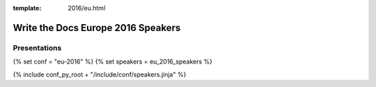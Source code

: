 :template: 2016/eu.html

Write the Docs Europe 2016 Speakers
===================================

Presentations
-------------

{% set conf = "eu-2016" %}
{% set speakers = eu_2016_speakers %}

{% include conf_py_root + "/include/conf/speakers.jinja" %}
